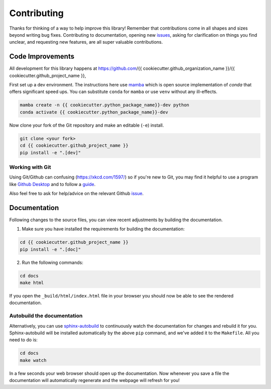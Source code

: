 ============
Contributing
============

Thanks for thinking of a way to help improve this library! Remember that contributions come in all
shapes and sizes beyond writing bug fixes. Contributing to documentation, opening new `issues <https://github.com/{{ cookiecutter.github_organization_name }}/{{ cookiecutter.github_project_name }}/issues>`_,
asking for clarification on things you find unclear, and requesting new features, are all super valuable contributions. 

Code Improvements
-----------------

All development for this library happens at https://github.com/{{ cookiecutter.github_organization_name }}/{{ cookiecutter.github_project_name }},

First set up a dev environment. The instructions here use `mamba <https://github.com/mamba-org/mamba#mamba>`_ which is open source
implementation of `conda` that offers significant speed ups. You can substitute ``conda`` for ``mamba`` or use ``venv`` without any ill-effects.

.. code-block:: bash

    mamba create -n {{ cookiecutter.python_package_name}}-dev python
    conda activate {{ cookiecutter.python_package_name}}-dev

Now clone your fork of the Git repository and make an editable (``-e``) install.

.. code-block:: bash
   
   git clone <your fork>
   cd {{ cookiecutter.github_project_name }}
   pip install -e ".[dev]"


Working with Git
^^^^^^^^^^^^^^^^

Using Git/Github can confusing (https://xkcd.com/1597/) so if you're new to Git, you may find
it helpful to use a program like `Github Desktop <desktop.github.com>`_ and to follow
a `guide <https://github.com/firstcontributions/first-contributions#first-contributions>`_. 

Also feel free to ask for help/advice on the relevant Github `issue <https://github.com/{{ cookiecutter.github_organization_name }}/{{ cookiecutter.github_project_name }}/issues>`_.

Documentation
-------------

Following changes to the source files, you can view recent adjustments by building the documentation.

1. Make sure you have installed the requirements for building the documentation:

.. code-block:: bash

    cd {{ cookiecutter.github_project_name }}
    pip install -e ".[doc]"

2. Run the following commands:

.. code-block:: bash

    cd docs
    make html

If you open the ``_build/html/index.html`` file in your browser you should now be able to see the rendered documentation.

Autobuild the documentation
^^^^^^^^^^^^^^^^^^^^^^^^^^^

Alternatively, you can use `sphinx-autobuild <https://github.com/GaretJax/sphinx-autobuild>`_ to continuously watch the documentation for changes and rebuild it for you.
Sphinx-autobuild will be installed automatically by the above ``pip`` command, and we've added it to the ``Makefile``. All you need to do is:

.. code-block:: bash

    cd docs
    make watch

In a few seconds your web browser should open up the documentation. Now whenever you save a file
the documentation will automatically regenerate and the webpage will refresh for you!

